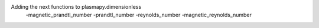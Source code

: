 Adding the next functions to plasmapy.dimensionless
 -magnetic_prandtl_number
 -prandtl_number
 -reynolds_number
 -magnetic_reynolds_number
